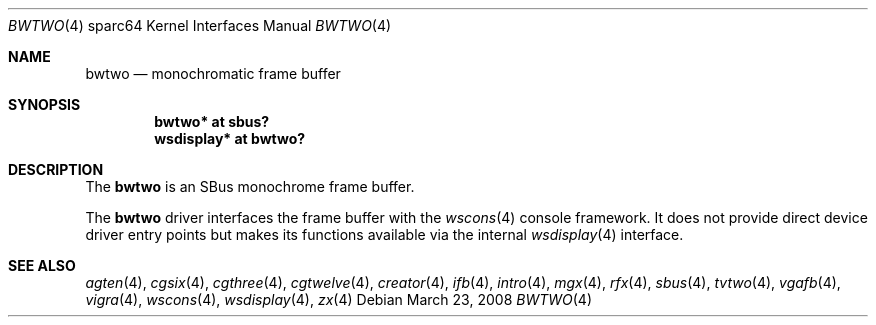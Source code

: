 .\"	$OpenBSD: bwtwo.4,v 1.13 2008/03/23 20:07:19 miod Exp $
.\"
.\" Copyright (c) 2002 Jason L. Wright (jason@thought.net)
.\" All rights reserved.
.\"
.\" Redistribution and use in source and binary forms, with or without
.\" modification, are permitted provided that the following conditions
.\" are met:
.\" 1. Redistributions of source code must retain the above copyright
.\"    notice, this list of conditions and the following disclaimer.
.\" 2. Redistributions in binary form must reproduce the above copyright
.\"    notice, this list of conditions and the following disclaimer in the
.\"    documentation and/or other materials provided with the distribution.
.\"
.\" THIS SOFTWARE IS PROVIDED BY THE AUTHOR ``AS IS'' AND ANY EXPRESS OR
.\" IMPLIED WARRANTIES, INCLUDING, BUT NOT LIMITED TO, THE IMPLIED
.\" WARRANTIES OF MERCHANTABILITY AND FITNESS FOR A PARTICULAR PURPOSE ARE
.\" DISCLAIMED.  IN NO EVENT SHALL THE AUTHOR BE LIABLE FOR ANY DIRECT,
.\" INDIRECT, INCIDENTAL, SPECIAL, EXEMPLARY, OR CONSEQUENTIAL DAMAGES
.\" (INCLUDING, BUT NOT LIMITED TO, PROCUREMENT OF SUBSTITUTE GOODS OR
.\" SERVICES; LOSS OF USE, DATA, OR PROFITS; OR BUSINESS INTERRUPTION)
.\" HOWEVER CAUSED AND ON ANY THEORY OF LIABILITY, WHETHER IN CONTRACT,
.\" STRICT LIABILITY, OR TORT (INCLUDING NEGLIGENCE OR OTHERWISE) ARISING IN
.\" ANY WAY OUT OF THE USE OF THIS SOFTWARE, EVEN IF ADVISED OF THE
.\" POSSIBILITY OF SUCH DAMAGE.
.\"
.Dd $Mdocdate: March 23 2008 $
.Dt BWTWO 4 sparc64
.Os
.Sh NAME
.Nm bwtwo
.Nd monochromatic frame buffer
.Sh SYNOPSIS
.Cd "bwtwo* at sbus?"
.Cd "wsdisplay* at bwtwo?"
.Sh DESCRIPTION
The
.Nm
is an SBus monochrome frame buffer.
.Pp
The
.Nm
driver interfaces the frame buffer with the
.Xr wscons 4
console framework.
It does not provide direct device driver entry points
but makes its functions available via the internal
.Xr wsdisplay 4
interface.
.Sh SEE ALSO
.Xr agten 4 ,
.Xr cgsix 4 ,
.Xr cgthree 4 ,
.Xr cgtwelve 4 ,
.Xr creator 4 ,
.Xr ifb 4 ,
.Xr intro 4 ,
.Xr mgx 4 ,
.Xr rfx 4 ,
.Xr sbus 4 ,
.Xr tvtwo 4 ,
.Xr vgafb 4 ,
.Xr vigra 4 ,
.Xr wscons 4 ,
.Xr wsdisplay 4 ,
.Xr zx 4
